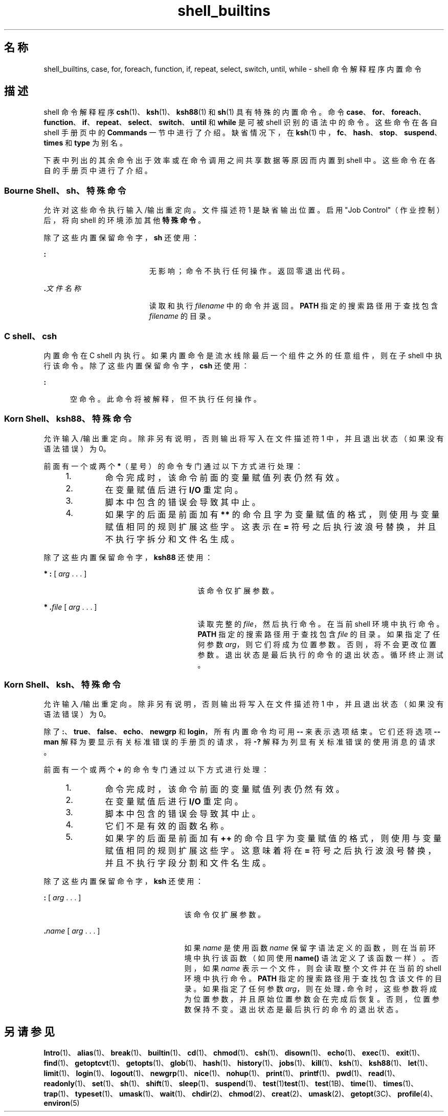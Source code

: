 '\" te
.\" Copyright (c) 2007, 2011, Oracle and/or its affiliates.All rights reserved.
.\" Copyright 1989 AT&T
.\" Portions Copyright (c) 1982-2007 AT&T Knowledge Ventures
.TH shell_builtins 1 "2011 年 7 月 27 日" "SunOS 5.11" "用户命令"
.SH 名称
shell_builtins, case, for, foreach, function, if, repeat, select, switch, until, while \- shell 命令解释程序内置命令
.SH 描述
.sp
.LP
shell 命令解释程序 \fBcsh\fR(1)、\fBksh\fR(1)、\fBksh88\fR(1) 和 \fBsh\fR(1) 具有特殊的内置命令。命令 \fBcase\fR、\fBfor\fR、\fBforeach\fR、\fBfunction\fR、\fBif\fR、\fBrepeat\fR、\fBselect\fR、\fBswitch\fR、\fBuntil\fR 和 \fBwhile\fR 是可被 shell 识别的语法中的命令。这些命令在各自 shell 手册页中的 \fBCommands\fR 一节中进行了介绍。缺省情况下，在 \fBksh\fR(1) 中，\fBfc\fR、\fBhash\fR、\fBstop\fR、\fBsuspend\fR、\fBtimes\fR 和 \fBtype\fR 为别名。
.sp
.LP
下表中列出的其余命令出于效率或在命令调用之间共享数据等原因而内置到 shell 中。这些命令在各自的手册页中进行了介绍。
.sp

.sp
.TS
tab();
cw(2.75i) cw(2.75i) 
lw(2.75i) lw(2.75i) 
.
命令Shell
_
\fBalarm\fRksh
\fB++**alias\fRcsh、ksh88、ksh
\fBbg\fRcsh、ksh88、ksh、sh
\fB+*break\fRcsh、ksh88、ksh、sh
\fBbuiltin\fRksh
\fBcase\fRcsh、ksh88、ksh、sh
\fBcd\fRcsh、ksh88、ksh、sh
\fBchdir\fRcsh、sh
\fBcommand \fRksh
\fB+*continue\fRcsh、ksh88、ksh、sh
\fBdirs\fRcsh
\fBdisown\fRksh
\fBecho\fRcsh、ksh88、ksh、sh
\fBenum\fRksh
\fB+*eval\fRcsh、ksh88、ksh、sh
\fB+*exec\fRcsh、ksh88、ksh、sh
\fB+*exit\fRcsh、ksh88、ksh、sh
\fB++**export\fRksh88、ksh、sh
\fBfalse\fRksh88、ksh
\fBfc\fRksh88、ksh
\fBfg\fRcsh、ksh88、ksh、sh
\fBfor\fRksh88、ksh、sh
\fBforeach\fRcsh
\fBfunction\fRksh88、ksh
\fBgetopts\fRksh88、ksh、sh
\fBglob\fRcsh
\fBgoto\fRcsh
\fBhash（散列）\fRksh88、ksh、sh
\fBhashstat\fRcsh
\fBhist\fRksh
\fBhistory\fRcsh
\fBif\fRcsh、ksh88、ksh、sh
\fBjobs\fRcsh、ksh88、ksh、sh
\fBkill\fRcsh、ksh88、ksh、sh
\fBlet\fRksh88、ksh
\fBlimit\fRcsh
\fBlogin\fRcsh、ksh88、ksh、sh
\fBlogout\fRcsh
\fBnice\fRcsh
\fB+*newgrp\fRksh88、ksh、sh
\fBnohup\fRcsh
\fBnotify\fRcsh
\fBonintr\fRcsh
\fBpopd\fRcsh
\fBprint\fRksh88、ksh
\fBprintf\fRksh
\fBpushd\fRcsh
\fBpwd\fRksh88、ksh、sh
\fBread\fRksh88、ksh、sh
\fB++**readonly\fRksh88、ksh、sh
\fBrehash\fRcsh
\fBrepeat\fRcsh
\fB+*return\fRksh88、ksh、sh
\fBselect\fRksh88、ksh
\fB+set\fRcsh、ksh88、ksh、sh
\fBsetenv\fRcsh
\fB*shift\fRcsh、ksh88、ksh、sh
\fBsource（源）\fRcsh
\fBstop\fRcsh、ksh88、ksh、sh
\fBsuspend\fRcsh、ksh88、sh
\fBswitch\fRcsh
\fBtest\fRksh88、ksh、sh
\fBtime\fRcsh
\fB*times\fRksh88、ksh、sh
\fB*+trap\fRksh88、ksh、sh
\fBtrue\fRksh88、ksh
\fBtype\fRksh88、ksh、sh
\fB++**typeset\fRksh88、ksh
\fBulimit\fRksh88、ksh、sh
\fBumask\fRcsh、ksh88、ksh、sh
\fB+unalias\fRcsh、ksh88、ksh
\fBunhash\fRcsh
\fBunlimit\fRcsh
\fB+unset\fRcsh、ksh88、ksh、sh
\fBunsetenv\fRcsh
\fBuntil\fRksh88、ksh、sh
\fBvmap\fRksh
\fBvpath\fRksh
\fB*wait\fRcsh、ksh88、ksh、sh
\fBwhence\fRksh88、ksh
\fBwhile\fRcsh、ksh88、ksh、sh
.TE

.SS "Bourne Shell、sh、特殊命令"
.sp
.LP
允许对这些命令执行输入/输出重定向。文件描述符 1 是缺省输出位置。启用 "Job Control"（作业控制）后，将向 shell 的环境添加其他\fB特殊命令\fR。
.sp
.LP
除了这些内置保留命令字，\fBsh\fR 还使用：
.sp
.ne 2
.mk
.na
\fB\fB:\fR\fR
.ad
.RS 19n
.rt  
无影响；命令不执行任何操作。返回零退出代码。
.RE

.sp
.ne 2
.mk
.na
\fB\fB\&.\fR\fI文件名称\fR\fR
.ad
.RS 19n
.rt  
读取和执行 \fIfilename\fR 中的命令并返回。\fBPATH\fR 指定的搜索路径用于查找包含 \fIfilename\fR 的目录。
.RE

.SS "C shell、csh"
.sp
.LP
内置命令在 C shell 内执行。如果内置命令是流水线除最后一个组件之外的任意组件，则在子 shell 中执行该命令。除了这些内置保留命令字，\fBcsh\fR 还使用：
.sp
.ne 2
.mk
.na
\fB\fB:\fR\fR
.ad
.RS 5n
.rt  
空命令。此命令将被解释，但不执行任何操作。
.RE

.SS "Korn Shell、ksh88、特殊命令"
.sp
.LP
允许输入/输出重定向。除非另有说明，否则输出将写入在文件描述符 1 中，并且退出状态（如果没有语法错误）为 0。
.sp
.LP
前面有一个或两个 \fB*\fR（星号）的命令专门通过以下方式进行处理：
.RS +4
.TP
1.
命令完成时，该命令前面的变量赋值列表仍然有效。
.RE
.RS +4
.TP
2.
在变量赋值后进行 \fBI/O\fR 重定向。
.RE
.RS +4
.TP
3.
脚本中包含的错误会导致其中止。
.RE
.RS +4
.TP
4.
如果字的后面是前面加有 \fB**\fR 的命令且字为变量赋值的格式，则使用与变量赋值相同的规则扩展这些字。这表示在 \fB=\fR 符号之后执行波浪号替换，并且不执行字拆分和文件名生成。
.RE
.sp
.LP
除了这些内置保留命令字，\fBksh88\fR 还使用：
.sp
.ne 2
.mk
.na
\fB* \fB:\fR [ \fIarg\fR . . . ]\fR
.ad
.RS 27n
.rt  
该命令仅扩展参数。
.RE

.sp
.ne 2
.mk
.na
\fB* \fB\&.\fR\fIfile\fR [ \fIarg\fR . . . ]\fR
.ad
.RS 27n
.rt  
读取完整的 \fIfile\fR，然后执行命令。在当前 shell 环境中执行命令。\fBPATH\fR 指定的搜索路径用于查找包含 \fIfile\fR 的目录。如果指定了任何参数 \fIarg\fR，则它们将成为位置参数。否则，将不会更改位置参数。退出状态是最后执行的命令的退出状态。循环终止测试。
.RE

.SS "Korn Shell、ksh、特殊命令"
.sp
.LP
允许输入/输出重定向。除非另有说明，否则输出将写入在文件描述符 1 中，并且退出状态（如果没有语法错误）为 0。
.sp
.LP
除了 \fB:\fR、\fBtrue\fR、\fBfalse\fR、\fBecho\fR、\fBnewgrp\fR 和 \fBlogin\fR，所有内置命令均可用 \fB--\fR 来表示选项结束。它们还将选项 \fB--man\fR 解释为要显示有关标准错误的手册页的请求，将 \fB-?\fR 解释为列显有关标准错误的使用消息的请求。 
.sp
.LP
前面有一个或两个 \fB+\fR 的命令专门通过以下方式进行处理：
.RS +4
.TP
1.
命令完成时，该命令前面的变量赋值列表仍然有效。
.RE
.RS +4
.TP
2.
在变量赋值后进行 \fBI/O\fR 重定向。
.RE
.RS +4
.TP
3.
脚本中包含的错误会导致其中止。
.RE
.RS +4
.TP
4.
它们不是有效的函数名称。
.RE
.RS +4
.TP
5.
如果字的后面是前面加有 \fB++\fR 的命令且字为变量赋值的格式，则使用与变量赋值相同的规则扩展这些字。这意味着将在 \fB=\fR 符号之后执行波浪号替换，并且不执行字段分割和文件名生成。
.RE
.sp
.LP
除了这些内置保留命令字，\fBksh\fR 还使用：
.sp
.ne 2
.mk
.na
\fB\fB:\fR [ \fIarg\fR . . . ]\fR
.ad
.RS 25n
.rt  
该命令仅扩展参数。
.RE

.sp
.ne 2
.mk
.na
\fB\fB\&.\fR\fIname\fR [ \fIarg\fR . . . ]\fR
.ad
.RS 25n
.rt  
如果 \fIname\fR 是使用函数 \fIname\fR 保留字语法定义的函数，则在当前环境中执行该函数（如同使用 \fBname()\fR 语法定义了该函数一样）。否则，如果 \fIname\fR 表示一个文件，则会读取整个文件并在当前的 shell 环境中执行命令。\fBPATH\fR 指定的搜索路径用于查找包含该文件的目录。如果指定了任何参数 \fIarg\fR，则在处理 \fB\&.\fR 命令时，这些参数将成为位置参数，并且原始位置参数会在完成后恢复。否则，位置参数保持不变。退出状态是最后执行的命令的退出状态。 
.RE

.SH 另请参见
.sp
.LP
\fBIntro\fR(1)、\fBalias\fR(1)、\fBbreak\fR(1)、\fBbuiltin\fR(1)、\fBcd\fR(1)、\fBchmod\fR(1)、\fBcsh\fR(1)、\fBdisown\fR(1)、\fBecho\fR(1)、\fBexec\fR(1)、\fBexit\fR(1)、\fBfind\fR(1)、\fBgetoptcvt\fR(1)、\fBgetopts\fR(1)、\fBglob\fR(1)、\fBhash\fR(1)、\fBhistory\fR(1)、\fBjobs\fR(1)、\fBkill\fR(1)、\fBksh\fR(1)、\fBksh88\fR(1)、\fBlet\fR(1)、\fBlimit\fR(1)、\fBlogin\fR(1)、\fBlogout\fR(1)、\fBnewgrp\fR(1)、\fBnice\fR(1)、\fBnohup\fR(1)、\fBprint\fR(1)、\fBprintf\fR(1)、\fBpwd\fR(1)、\fBread\fR(1)、\fBreadonly\fR(1)、\fBset\fR(1)、\fBsh\fR(1)、\fBshift\fR(1)、\fBsleep\fR(1)、\fBsuspend\fR(1)、\fBtest\fR(1)\fBtest\fR(1)、\fBtest\fR(1B)、\fBtime\fR(1)、\fBtimes\fR(1)、\fBtrap\fR(1)、\fBtypeset\fR(1)、\fBumask\fR(1)、\fBwait\fR(1)、\fBchdir\fR(2)、\fBchmod\fR(2)、\fBcreat\fR(2)、\fBumask\fR(2)、\fBgetopt\fR(3C)、\fBprofile\fR(4)、\fBenviron\fR(5)
